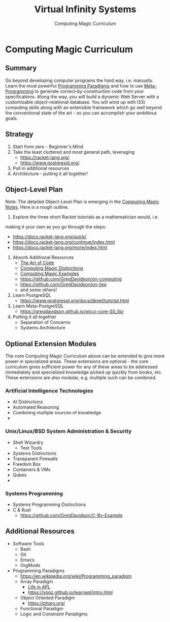 #+TITLE: Virtual Infinity Systems
#+SUBTITLE: Computing Magic Curriculum
#+OPTIONS: toc:nil 
#+OPTIONS: num:nil

*  Computing Magic Curriculum

** Summary

Go beyond developing computer programs the hard way, i.e. manually. Learn the
most powerful [[https://en.wikipedia.org/wiki/Programming_paradigm][Programming Paradigms]] and how to use [[Https://en.wikipedia.org/wiki/Metaprogramming][Meta-Programming]] to generate
correct-by-construction code from your specifications. Along the way, you will
build a dynamic Web Server with a customizable object-relational database. You
will wind up with l33t computing skills along with an extensible framework which
go well beyond the conventional state of the art - so you can accomplish your
ambitious goals.

** Strategy

1. Start from zero - Beginner's Mind
2. Take the least cluttered and most general path, leveraging
   - https://racket-lang.org/
   - https://www.postgresql.org/
3. Pull in additional resources
4. Architecture - putting it all together!

** Object-Level Plan

Note: The detailed Object-Level Plan is emerging in the [[https://github.com/GregDavidson/computing-magic/blob/main/computing-magic-notes.org][Computing Magic Notes]].
Here is a rough outline.

1. Explore the three short Racket tutorials as a mathematician would, i.e.
making it your own as you go through the steps:
  - https://docs.racket-lang.org/quick/
  - https://docs.racket-lang.org/continue/index.html
  - https://docs.racket-lang.org/more/index.html
2. Absorb Additional Resources
  - [[https://www.youtube.com/watch?v=6avJHaC3C2U][The Art of Code]]
  - [[https://github.com/GregDavidson/computing-magic/blob/main/cm-distinctions.org][Computing Magic Distinctions]]
  - [[https://github.com/GregDavidson/computing-magic/blob/main/cm-examples.org][Computing Magic Examples]]
  - https://github.com/GregDavidson/on-computing
  - https://github.com/GregDavidson/on-lisp
  - and some others!
3. Learn PostgreSQL
  - https://www.postgresql.org/docs/devel/tutorial.html
4. Learn Meta-PostgreSQL
  - https://gregdavidson.github.io/wicci-core-S0_lib/
5. Putting it all together
  - Separation of Concerns
  - Systems Architecture

** Optional Extension Modules

The core Computing Magic Curriculum above can be extended to give more power in
specialized areas. These extensions are optional - the core curriculum gives
sufficient power for any of these areas to be addressed immediately and
specialized knowledge picked up quickly from books, etc. These extensions are
also modular, e.g. multiple such can be combined.

***  Artificial Intelligence Technologies

- AI Distinctions
- Automated Reasoning
- Combining multiple sources of knowledge
- 
***  Unix/Linux/BSD System Administration & Security

- Shell Wizardry
  - Text Tools
- Systems Distinctions
- Transparent Firewalls
- Freedom Box
- Containers & VMs
- Qubes
- 
***  Systems Programming

- Systems Programming Distinctions
- C & Rust
  - https://github.com/GregDavidson/C-By-Example

** Additional Resources

- Software Tools
  - Bash
  - Git
  - Emacs
  - OrgMode
- Programming Paradigms 
  - https://en.wikipedia.org/wiki/Programming_paradigm
  - Array Paradigm
    - [[https://www.youtube.com/watch?v=a9xAKttWgP4][Life in APL]]
    - https://xpqz.github.io/learnapl/intro.html
  - Object Oriented Paradigm
    - https://pharo.org/
  - Functional Paradigm 
  - Logic and Constraint Paradigms
